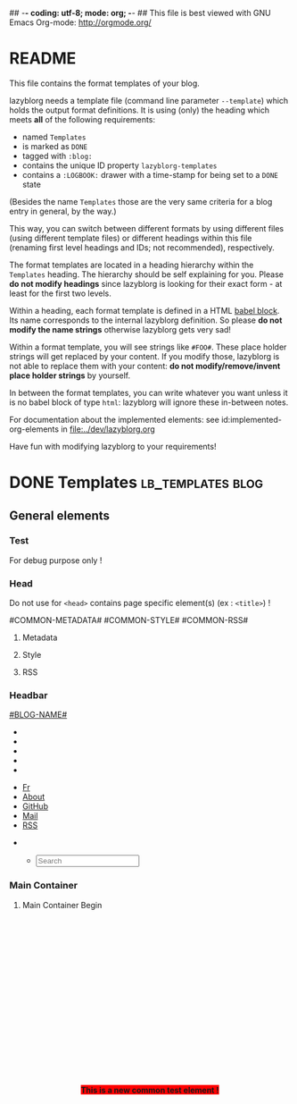 ## -*- coding: utf-8; mode: org; -*-
## This file is best viewed with GNU Emacs Org-mode: http://orgmode.org/


* README

This file contains the format templates of your blog.

lazyblorg needs a template file (command line parameter ~--template~)
which holds the output format definitions. It is using (only) the
heading which meets *all* of the following requirements:

- named ~Templates~
- is marked as ~DONE~
- tagged with ~:blog:~
- contains the unique ID property ~lazyblorg-templates~
- contains a ~:LOGBOOK:~ drawer with a time-stamp for being set to a
  ~DONE~ state

(Besides the name ~Templates~ those are the very same criteria for a
blog entry in general, by the way.)

This way, you can switch between different formats by using different
files (using different template files) or different headings within
this file (renaming first level headings and IDs; not recommended),
respectively.

The format templates are located in a heading hierarchy within the
~Templates~ heading. The hierarchy should be self explaining for
you. Please *do not modify headings* since lazyblorg is looking for
their exact form - at least for the first two levels.

Within a heading, each format template is defined in a HTML [[http://orgmode.org/manual/Working-With-Source-Code.html#Working-With-Source-Code][babel
block]].  Its name corresponds to the internal lazyblorg definition. So
please *do not modify the name strings* otherwise lazyblorg gets very
sad!

Within a format template, you will see strings like ~#FOO#~. These
place holder strings will get replaced by your content. If you modify
those, lazyblorg is not able to replace them with your content: *do
not modify/remove/invent place holder strings* by yourself.

In between the format templates, you can write whatever you want
unless it is no babel block of type ~html~: lazyblorg will ignore
these in-between notes.

For documentation about the implemented elements: see
id:implemented-org-elements in [[file:../dev/lazyblorg.org]]

Have fun with modifying lazyblorg to your requirements!

* DONE Templates                                                                  :lb_templates:blog:
:PROPERTIES:
:CREATED:  [2014-12-26 Fri 16:09]
:END:
:LOGBOOK:
- State "DONE"       from "DONE"       [2013-08-21 Wed 17:50]
:END:
:PROPERTIES:
:ID: lazyblorg-templates
:CREATED:  [2013-08-21 Wed 17:50]
:END:

** General elements

*** Test

For debug purpose only !

#+NAME: common-test
#+BEGIN_EXPORT HTML
<div style="position: fixed; z-index: 999; top: 50%; left: 50%; transform: translate(-50%, -50%); background-color: red;">
  <b>This is a new common test element !</b>
</div>
#+END_EXPORT

*** Head

Do not use for =<head>= contains page specific element(s) (ex : =<title>=) !

#+NAME: common-head
#+BEGIN_EXPORT HTML
<head>
  #COMMON-METADATA#

  #COMMON-STYLE#

  #COMMON-RSS#

  <link rel="shortcut icon" type="image/x-icon" href="#BASE-URL#/favicon.ico">

  <!-- WARNING: This page is written in HTML5 and might not be displayed correctly in old browsers. -->

  <title>#BLOG-NAME#</title>
</head>
#+END_EXPORT

**** Metadata

#+NAME: common-metadata
#+BEGIN_EXPORT HTML
<meta charset="UTF-8">
<meta name="author" content="#AUTHOR-NAME#" />
<meta name="generator" content="lazyblorg" />
#+END_EXPORT

**** Style

#+NAME: common-style
#+BEGIN_EXPORT HTML
<link rel="stylesheet" href="#BASE-URL#/css/normalize.css" type="text/css"/>
<link rel="stylesheet" href="#BASE-URL#/css/bootstrap.min.css" type="text/css"/>
<link rel="stylesheet" href="#BASE-URL#/css/font-awesome/css/font-awesome.min.css">
<link rel="stylesheet" title="#BLOG-NAME# Standard CSS Style" href="#CSS-URL#" type="text/css" media="screen"/>
#+END_EXPORT

**** RSS

#+NAME: common-rss
#+BEGIN_EXPORT HTML
<link rel="alternate" type="application/atom+xml"
      title="#BLOG-NAME# (links only)" href="#FEEDURL_LINKS#" />
<link rel="alternate" type="application/atom+xml"
      title="#BLOG-NAME# (article teasers)" href="#FEEDURL_TEASER#" />
<link rel="alternate" type="application/atom+xml"
      title="#BLOG-NAME# (full content)" href="#FEEDURL_CONTENT#" />
#+END_EXPORT

*** Headbar

#+NAME: common-header
#+BEGIN_EXPORT HTML
<!-- COMMON HEADER BEGIN -->
<div class="navbar navbar-default navbar-fixed-top" role="navigation">
  <div class="container">
    <div class="navbar-header">
      <a href="." class="navbar-brand"> #BLOG-NAME# </a>
    </div>
    <div class="collapse navbar-collapse navbar-ex1-collapse">

      <!-- LEFT x SMALL SIZE BEGIN -->
      <ul class="nav navbar-nav hidden-md hidden-lg hidden-xl">
        <li>
          <a href="./fr">
            <i class="fa fa-language"></i>
          </a>
        </li>
        <li>
          <a href="./about-this-blorg">
            <i class="fa fa-user"></i>
          </a>
        </li>
        <li>
          <a href="https://github.com/midorino" target="_blank">
            <i class="fab fa-github" style="text-align:center"></i>
          </a>
        </li>
        <li>
          <a href="mailto:midorino+blorg@pm.me" target="_blank">
            <i class="fa fa-envelope" style="text-align:center"></i>
          </a>
        </li>
        <li>
          <a href="#BASE-URL#/feeds/lazyblorg-all.atom_1.0.links-and-teaser.xml" title="Feeds with teasers">
            <i class="fa fa-rss"></i>
          </a>
        </li>
      </ul>
      <!-- LEFT x SMALL SIZE END -->

      <!-- LEFT x BIG SIZE BEGIN -->
      <ul class="nav navbar-nav hidden-xs hidden-sm">
        <li>
          <a href="./fr">
            <i class="fa fa-language"></i> Fr
          </a>
        </li>
        <li>
          <a href="./about-this-blorg">
            <i class="fa fa-user"></i> About
          </a>
        </li>
        <li>
          <a href="https://github.com/midorino" target="_blank">
            <i class="fab fa-github"></i> GitHub
          </a>
        </li>
        <li>
          <a href="mailto:midorino+blorg@pm.me" target="_blank">
            <i class="fa fa-envelope"></i> Mail
          </a>
        </li>
        <li>
          <a href="#BASE-URL#/feeds/lazyblorg-all.atom_1.0.links-and-teaser.xml" title="Feeds with teasers">
            <i class="fa fa-rss"></i> RSS
          </a>
        </li>
      </ul>
      <!-- LEFT x BIG SIZE END -->

      <!-- RIGHT x SMALL SIZE BEGIN -->
      <ul class="nav navbar-nav navbar-right hidden-md hidden-lg hidden-xl">
        <li>
          <a href="#BASE-URL#/search" title="Search">
            <i class="fas fa-search"></i>
          </a>
        </li>
      </ul>
      <!-- RIGHT x SMALL SIZE END -->

      <!-- RIGHT x BIG SIZE BEGIN -->
      <ul class="nav navbar-nav navbar-right hidden-xs hidden-sm">
        <ul class="nav navbar-right navbar-form hidden-xs">
          <li>
            <span>
              <form class="navbar-search" action="/search.html">
                <div class="form-control-wrapper"><input type="text" class="search-query form-control col-lg-16 empty" placeholder="Search" name="q" id="tipue_search_input" required=""></div>
              </form>
            </span>
          </li>
        </ul>
      </ul>
      <!-- RIGHT x BIG SIZE END -->
    </div>
  </div>
</div>
<!-- COMMON HEADER END -->
#+END_EXPORT

*** Main Container

**** Main Container Begin

#+NAME: common-main-container-begin
#+BEGIN_EXPORT HTML
<!-- COMMON MAIN CONTAINER BEGIN -->
<div class="container" style="min-height: 100%;height: auto !important;height: 100%;">
  <div class="row" style="padding-bottom:80px;padding-top:80px;">
    <div class="col-xl-21 col-lg-20 col-md-18">
      <div>
#+END_EXPORT

**** Main Container End

#+NAME: common-main-container-end
#+BEGIN_EXPORT HTML
</div>
</div>

#COMMON-SIDEBAR#

</div>
</div>
<!-- COMMON MAIN CONTAINER END -->
#+END_EXPORT

*** Sidebar

#+NAME: common-sidebar
#+BEGIN_EXPORT HTML
<!-- COMMON SIDEBAR BEGIN -->
<div class="col-xl-3 col-lg-4 col-md-6" id="sidebar">
  <aside>
    <section>
      <div class="sidebar-container">
        <!--
        <div class="sidebar-item hidden-xs">
          <div class="panel panel-default">
            <div class="panel-heading">
              <h4>
                <a href="./tags">
                  <i class="fa fa-tags fa-lg"></i>
                  <span class="icon-label">Tags</span>
                </a>
              </h4>
            </div>
            <div class="panel-body">
              <ul class="list-group list-inline tagcloud" id="tags">
                <li class="list-group-item tag-4">
                  <a href="//farseerfc.me/tag/japan.html"> japan <sup> 1</sup>
                  </a>
                </li>
                <li class="list-group-item tag-4">
                  <a href="//farseerfc.me/tag/academic.html"> academic <sup> 1</sup>
                  </a>
                </li>
              </ul>
            </div>
          </div>
        </div>
        -->
        <div class="sidebar-item hidden-xs">
          <div class="panel panel-default">
            <div class="panel-heading">
              <h4>
                <i class="fa fa-rss"></i>
                <span class="icon-label">RSS</span>
              </h4>
            </div>
            <div class="panel-body">
              <a class="list-group-item" href="#BASE-URL#/feeds/lazyblorg-all.atom_1.0.links-only.xml" title="Feeds with links only (most reliable)">Feeds with links only</a>
              <br/>
              <a class="list-group-item" href="#BASE-URL#/feeds/lazyblorg-all.atom_1.0.links-and-teaser.xml" title="Feeds with teasers">Feeds with teasers</a>
              <br/>
              <a class="list-group-item" href="#BASE-URL#/feeds/lazyblorg-all.atom_1.0.links-and-content.xml" title="Feeds with full contents">Feeds with full contents</a>
            </div>
          </div>
        </div>
        <div class="sidebar-item hidden-xs">
          <div class="panel panel-default">
            <div class="panel-heading">
              <h4>
                <a href="https://github.com/midorino" title="@midorino">
                  <i class="fab fa-github fa-lg"></i>
                  <span class="icon-label">GitHub</span>
                </a>
              </h4>
            </div>
            <div class="panel-body">
              <div class="list-group">
                <a href="https://github.com/midorino/graw" target="_blank" class="list-group-item list-group-item-action">
                  <h3><i class="fa fa-code"></i> GRAW</h3>
                  <p>
                    Simple (static) virtual race around the world.
                  </p>
                  <p style="text-align:right">
                    <i class="fab fa-html5"></i>
                    &bull;
                    <i class="fab fa-python"></i>
                  </p>
                </a>
                <hr/>
                <a href="https://github.com/midorino/midorino.github.io" target="_blank" class="list-group-item list-group-item-action">
                  <h3><i class="fa fa-code"></i> GitHub Pages</h3>
                  <p>
                    Blog static ouput from Org files.
                  </p>
                  <p style="text-align:right">
                    <i class="fab fa-html5"></i>
                    &bull;
                    <i class="fab fa-python"></i>
                  </p>
                </a>
              </div>
            </div>
          </div>
        <div class="sidebar-item hidden-xs">
          <div class="panel panel-default">
            <div class="panel-heading">
              <h4>
                <a href="https://root-me.org/midorino" title="Midorino profile on Root Me">
                  <i class="fas fa-skull"></i>
                  <span class="icon-label">Root Me</span>
                </a>
              </h4>
            </div>
            <div class="panel-body">
              <div id="rootme_badge">
                <div class="list-group-item">
                  <!--
                  <img src="https://root-me-badge.cloud.duboc.xyz/storage_clients/26d43555fef9f96f2f4b01935d87565f/static_badge_dark.png" />
                  -->
                  Coming soon...
                </div>
              </div>
            </div>
          </div>
        </div>
      </div>
      </div>
    </section>
  </aside>
</div>
<!-- COMMON SIDEBAR END -->
#+END_EXPORT

*** Footer

#+NAME: common-footer
#+BEGIN_EXPORT HTML
<!-- COMMON FOOTER BEGIN -->
<footer id="fcfooter" style="background-color: #00786c; border: 0; border-radius: 0; color: rgba(255,255,255,0.84); height: 60px; margin-top: -80px; clear:both; position: relative;">
  <hr />
  <div class="container">
    <div class="row">
      <div class="col-md-24">
        <p>
          Authored in
          <a style="color:white;" href="//orgmode.org">
            Org mode
          </a>
          &nbsp;&bull;&nbsp;
          Generated by
          <a style="color:white;" href="https://github.com/novoid/lazyblorg">
            lazyblorg
          </a>
          &nbsp;&bull;&nbsp;
          Designed from
          <a style="color:white;" href="http://farseerfc.me/">
            farseerfc
          </a>
          &nbsp;&bull;&nbsp;
          <a style="color:white;" rel="license" title="Creative Commons License" href="https://creativecommons.org/licenses/by-nc-sa/4.0/">
            <i class="fab fa-creative-commons"></i>
            <i class="fab fa-creative-commons-by"></i>
            <i class="fab fa-creative-commons-nc"></i>
            <i class="fab fa-creative-commons-sa"></i>
          </a>
          &nbsp;&bull;&nbsp;
          <a style="color:white;" href="//validator.w3.org/check/referer">
            HTML5
          </a>
          &nbsp;&bull;&nbsp;
          <a style="color:white;" href="//jigsaw.w3.org/css-validator/">
            CSS3
          </a>
          &nbsp;&bull;&nbsp;
          <a style="color:white;" href="https://web.archive.org/web/*/#DOMAIN#/">
            Archive
          </a>
          &nbsp;&bull;&nbsp;
          <a style="color:white;" href="https://jeffhuang.com/designed_to_last/">
            Designed to Last
          </a>
        </p>
      </div>
    </div>
  </div>
</footer>
<!-- COMMON FOOTER END -->
#+END_EXPORT

*** Sections

- #SECTION-TITLE#: title of the next heading/section
- #SECTION-LEVEL#: relative level of the next heading/section

#+NAME: section-begin
#+BEGIN_EXPORT HTML
<header>
  <h#SECTION-LEVEL# class="section-title">#SECTION-TITLE#</h#SECTION-LEVEL#>
</header>
#+END_EXPORT

*** Paragraph

- #PAR-CONTENT#

#+NAME: paragraph
#+BEGIN_EXPORT HTML
<p>
  #PAR-CONTENT#
</p>
#+END_EXPORT

*** Lists

#+NAME: ul-begin
#+BEGIN_EXPORT HTML
<ul>
#+END_EXPORT

- #CONTENT#: text of the list item

#+NAME: ul-item
#+BEGIN_EXPORT HTML
<li>
  #CONTENT#
</li>
#+END_EXPORT

#+NAME: ul-end
#+BEGIN_EXPORT HTML
</ul>
#+END_EXPORT

*** Pre-formatted text

Without name/label:

#+NAME: pre-begin
#+BEGIN_EXPORT HTML
<div class="example_code">
  <pre>
#+END_EXPORT

#+NAME: pre-end
#+BEGIN_EXPORT HTML
  </pre>
</div>
#+END_EXPORT

With name/label:

#+NAME: named-pre-begin
#+BEGIN_EXPORT HTML
<p>
  #NAME#
	 <div class="example_code">
	  <pre>
#+END_EXPORT

#+NAME: named-pre-end
#+BEGIN_EXPORT HTML
	  </pre>
  </div>
</p>
#+END_EXPORT

*** SRC blocks (not HTML)

Without name/label:

#+NAME: src-begin
#+BEGIN_EXPORT HTML
<div class="example_code">
	<pre>
#+END_EXPORT

#+NAME: src-end
#+BEGIN_EXPORT HTML
	</pre>
</div>
#+END_EXPORT

With name/label:

#+NAME: named-src-begin
#+BEGIN_EXPORT HTML
<p>
  #NAME#
	<div class="example_code">
	  <pre>
#+END_EXPORT

#+NAME: named-src-end
#+BEGIN_EXPORT HTML
	  </pre>
  </div>
</p>
#+END_EXPORT

*** HTML blocks

- #NAME#: Org-mode name of the block

#+NAME: html-begin
#+BEGIN_EXPORT HTML
<p>
  #NAME#
	<div class="example_code">
#+END_EXPORT

#+NAME: html-end
#+BEGIN_EXPORT HTML
	</div>
</p>
#+END_EXPORT

*** QUOTE blocks

#+NAME: blockquote-begin
#+BEGIN_EXPORT HTML
<blockquote>
#+END_EXPORT

#+NAME: blockquote-end
#+BEGIN_EXPORT HTML
</blockquote>
#+END_EXPORT

*** Back-references

#+NAME: backreference-header-en
#+BEGIN_EXPORT HTML
<div class="back-references">
  <hr/>
  <p>Related articles that link to this one:</p>
  <ul>
#+END_EXPORT

#+NAME: backreference-header-de
#+BEGIN_EXPORT HTML
<div class="back-references">
  <hr />
  <p>Ähnliche Beiträge, die hierher zeigen:</p>
  <ul>
#+END_EXPORT

#+NAME: backreference-item
#+BEGIN_EXPORT HTML
<li>
  #REFERENCE#
</li>
#+END_EXPORT

#+NAME: backreference-footer
#+BEGIN_EXPORT HTML
  </ul>
</div>
#+END_EXPORT

*** Reading time indicators

#+NAME: reading-time-one-minute-en
#+BEGIN_HTML
<aside><i class="fas fa-stopwatch"></i><b> #READINGMINUTES#MIN </b>READ</aside>
#+END_HTML

#+NAME: reading-time-one-minute-de
#+BEGIN_HTML
<aside><i class="fas fa-stopwatch"></i><b> #READINGMINUTES#MIN </b>READ</aside>
#+END_HTML

#+NAME: reading-time-multiple-minutes-en
#+BEGIN_HTML
<aside><i class="fas fa-stopwatch"></i><b> #READINGMINUTES#MIN </b>READ</aside>
#+END_HTML

#+NAME: reading-time-multiple-minutes-de
#+BEGIN_HTML
<aside><i class="fas fa-stopwatch"></i><b> #READINGMINUTES#MIN </b>READ</aside>
#+END_HTML

*** ignore me

#+NAME:
#+BEGIN_EXPORT HTML
#+END_EXPORT

#+NAME:
#+BEGIN_EXPORT HTML
#+END_EXPORT

** Persistent

*** Entry Page

**** Header

- #BLOGNAME#: short name of the blog
- #COMMON-HEADER# : the header content which is shared on all pages
- #ARTICLE-ID#: Org-mode ID property of the blog entry

#+NAME: entrypage-header
#+BEGIN_EXPORT HTML
<!DOCTYPE html>
<html xmlns="http://www.w3.org/1999/xhtml">

<head>
  #COMMON-METADATA#

  #COMMON-STYLE#

  #COMMON-RSS#

  <link rel="shortcut icon" type="image/x-icon" href="#BASE-URL#/favicon.ico">

  <!-- WARNING: This page is written in HTML5 and might not be displayed correctly in old browsers. -->

  <title>#BLOG-NAME#</title>
</head>

<body>
  #COMMON-HEADER#

  #COMMON-MAIN-CONTAINER-BEGIN#

    <!-- SPECIFIC CONTAINER BEGIN -->
    <div>
#+END_EXPORT

**** Article-Preview

- #ARTICLE-TITLE#: heading/title of the blog article
- #ARTICLE-URL#: URL of the blog article
- #ARTICLE-YEAR#: four digit year of the article (folder path)
- #ARTICLE-MONTH#: two digit month of the article (folder path)
- #ARTICLE-DAY#: two digit day of the article (folder path)
- #ARTICLE-PUBLISHED-HTML-DATETIME#: time-stamp of publishing in HTML
  date-time format (e.g., ~2011-10-30T15:00+02:00~)
- #ARTICLE-PUBLISHED-HUMAN-READABLE#: time-stamp of publishing in
  human readable format (e.g., ~2011-10-30T15:00~)
- #ARTICLE-TEASER#: First lines up to the first heading or <hr>-element

#+NAME: article-preview-header
#+BEGIN_EXPORT HTML

          <div class="article-item">
            <article class="panel panel-primary">
              <div class="panel-heading">
                <div class="row">
                  <div class="col-xl-20 col-lg-20 col-md-19 col-sm-19 col-xs-19">
                    <a href="#ARTICLE-URL#" class="btn-primary">
                      <h2>#ARTICLE-TITLE#</h2></a>
                  </div>
                  <div class="col-xl-4 col-lg-4 col-md-5 col-sm-5 col-xs-5" style="margin-top: 10px;margin-bottom: 10px;">
                      <time datetime="#ARTICLE-PUBLISHED-HTML-DATETIME#">
                        <i class="fas fa-calendar-alt"></i> #ARTICLE-PUBLISHED-HUMAN-READABLE#
                      </time>
                  </div>
                </div>
              </div>
#+END_EXPORT

#+NAME: article-preview-tags-begin
#+BEGIN_EXPORT HTML

              <!-- article-preview-tags-begin -->
#+END_EXPORT

- #TAGNAME#: string of a tag

#+NAME: article-preview-usertag
#+BEGIN_EXPORT HTML

              <!-- article-preview-usertag -->
#+END_EXPORT

#+NAME: article-preview-tags-end
#+BEGIN_EXPORT HTML

              <!-- article-preview-tags-end -->
#+END_EXPORT

#+NAME: article-preview-begin
#+BEGIN_EXPORT HTML

              <div class="panel-body">
                <div class="summary">
                  #ARTICLE-TEASER#
#+END_EXPORT

#+NAME: article-preview-more
#+BEGIN_EXPORT HTML

                  <p>
                    <a href="#ARTICLE-URL#" class="article-preview-more">Read more...</a>
                  </p>
#+END_EXPORT

#+NAME: article-preview-end
#+BEGIN_EXPORT HTML

                </div>
              </div>
            </article>
          </div>
#+END_EXPORT

**** Footer

- #BLOGNAME#: short name of the blog

#+NAME: entrypage-footer
#+BEGIN_EXPORT HTML

</div>
<!-- SPECIFIC CONTAINER END -->

#COMMON-MAIN-CONTAINER-END#

#COMMON-FOOTER#

</body>
</html>
#+END_EXPORT

*** Other Persistent Pages

**** Header

- #ARTICLE-TITLE#: heading/title of the blog article
- #ARTICLE-ID#: Org-mode ID property of the blog entry

#+NAME: persistent-header
#+BEGIN_EXPORT HTML
<!DOCTYPE html>
<html xmlns="http://www.w3.org/1999/xhtml">

<head>
  #COMMON-METADATA#

  #COMMON-STYLE#

  #COMMON-RSS#

  <link rel="shortcut icon" type="image/x-icon" href="#BASE-URL#/favicon.ico">

  <!-- WARNING: This page is written in HTML5 and might not be displayed correctly in old browsers. -->

  <title>#BLOG-NAME# | #ARTICLE-TITLE#</title>
</head>

<body>
  #COMMON-HEADER#

  #COMMON-MAIN-CONTAINER-BEGIN#

    <!-- SPECIFIC CONTAINER BEGIN -->
    <div>
#+END_EXPORT

**** Top of Article

- #BLOGNAME#: short name of the blog
- #ARTICLE-YEAR#: four digit year of the article (folder path)
- #ARTICLE-MONTH#: two digit month of the article (folder path)
- #ARTICLE-DAY#: two digit day of the article (folder path)
- #ARTICLE-PUBLISHED-HTML-DATETIME#: time-stamp of publishing in HTML
  date-time format (e.g., 2011-10-30T15:00+02:00)
- #ARTICLE-PUBLISHED-HUMAN-READABLE#: time-stamp of publishing in
  human readable format (e.g., 2011-10-30T15:00)
- #COMMON-HEADER# : the header content which is shared on all pages

#+NAME: persistent-header-begin
#+BEGIN_EXPORT HTML

          <div class="article-item">
            <article class="panel panel-primary">
              <div class="panel-heading">
                <div class="row">
                  <div class="col-xl-20 col-lg-20 col-md-19 col-sm-19 col-xs-19">
                    <a href="#ARTICLE-URL#" class="btn-primary">
                      <h2>#ARTICLE-TITLE#</h2></a>
                  </div>
                  <div class="col-xl-4 col-lg-4 col-md-5 col-sm-5 col-xs-5" style="margin-top: 10px;margin-bottom: 10px;">
                      <time datetime="#ARTICLE-PUBLISHED-HTML-DATETIME#">
                        <i class="fas fa-calendar-alt"></i> #ARTICLE-PUBLISHED-HUMAN-READABLE#
                      </time>
                  </div>
                </div>
              </div>
#+END_EXPORT

#+NAME: persistent-header-end
#+BEGIN_EXPORT HTML

              <div class="panel-body">
                #READING-MINUTES-SECTION#
              </div>
              <div class="panel-body">
                <div class="summary">

#+END_EXPORT

#+NAME: persistent-end
#+BEGIN_EXPORT HTML

                </div>
              </div>
            </article>
          </div>
#+END_EXPORT

**** Footer

#+NAME: persistent-footer
#+BEGIN_EXPORT HTML

</div>
<!-- SPECIFIC CONTAINER END -->

#COMMON-MAIN-CONTAINER-END#

#COMMON-FOOTER#

</body>
</html>
#+END_EXPORT

** Article

*** Header

- #ARTICLE-TITLE#: heading/title of the blog article
- #ARTICLE-ID#: Org-mode ID property of the blog entry

#+NAME: article-header
#+BEGIN_EXPORT HTML
<!DOCTYPE html>
<html xmlns="http://www.w3.org/1999/xhtml">

<head>
  #COMMON-METADATA#

  #COMMON-STYLE#

  #COMMON-RSS#

  <link rel="shortcut icon" type="image/x-icon" href="#BASE-URL#/favicon.ico">

  <!-- WARNING: This page is written in HTML5 and might not be displayed correctly in old browsers. -->

  <title>#BLOG-NAME# | #ARTICLE-TITLE#</title>
</head>

<body>
  #COMMON-HEADER#

  #COMMON-MAIN-CONTAINER-BEGIN#

    <!-- SPECIFIC CONTAINER BEGIN -->
    <div>
#+END_EXPORT

*** Top of Article

- #BLOGNAME#: short name of the blog
- #ARTICLE-YEAR#: four digit year of the article (folder path)
- #ARTICLE-MONTH#: two digit month of the article (folder path)
- #ARTICLE-DAY#: two digit day of the article (folder path)
- #ARTICLE-PUBLISHED-HTML-DATETIME#: time-stamp of publishing in HTML
  date-time format (e.g., 2011-10-30T15:00+02:00)
- #ARTICLE-PUBLISHED-HUMAN-READABLE#: time-stamp of publishing in
  human readable format (e.g., 2011-10-30T15:00)
- #COMMON-HEADER# : the header content which is shared on all pages

#+NAME: article-header-begin
#+BEGIN_EXPORT HTML

          <div class="article-item">
            <article class="panel panel-primary">
              <div class="panel-heading">
                <div class="row">
                  <div class="col-xl-20 col-lg-20 col-md-19 col-sm-19 col-xs-19">
                    <a href="#ARTICLE-URL#" class="btn-primary">
                      <h2>#ARTICLE-TITLE#</h2></a>
                  </div>
                  <div class="col-xl-4 col-lg-4 col-md-5 col-sm-5 col-xs-5" style="margin-top: 10px;margin-bottom: 10px;">
                      <time datetime="#ARTICLE-PUBLISHED-HTML-DATETIME#">
                        <i class="fas fa-calendar-alt"></i> #ARTICLE-PUBLISHED-HUMAN-READABLE#
                      </time>
                  </div>
                </div>
              </div>
#+END_EXPORT


#+NAME: article-tags-begin
#+BEGIN_EXPORT HTML
<!-- article-tags-begin -->
#+END_EXPORT

- #TAGNAME#: string of a tag

#+NAME: article-usertag
#+BEGIN_EXPORT HTML
<!-- article-usertag -->
#+END_EXPORT

#+NAME: article-autotag-generic
#+BEGIN_EXPORT HTML
<!-- article-autotag-generic -->
#+END_EXPORT

#+NAME: article-autotag-language
#+BEGIN_EXPORT HTML
<!-- article-autotag-language -->
#+END_EXPORT

#+NAME: article-tags-end
#+BEGIN_EXPORT HTML
<!-- article-tags-end -->
#+END_EXPORT

#+NAME: article-header-end
#+BEGIN_EXPORT HTML

              <div class="panel-body">
                #READING-MINUTES-SECTION#
              </div>
              <div class="panel-body">
                <div class="summary">

#+END_EXPORT

#+NAME: article-end
#+BEGIN_EXPORT HTML

                </div>
              </div>
            </article>
          </div>
#+END_EXPORT

*** Footer

#+NAME: article-footer
#+BEGIN_EXPORT HTML

</div>
<!-- SPECIFIC CONTAINER END -->

#COMMON-MAIN-CONTAINER-END#

#COMMON-FOOTER#

</body>
</html>
#+END_EXPORT

** Tag Overview Page

A single page which is used as template for =example.com/tags/index.html=.

*** Header

- #ARTICLE-TITLE#: heading/title of the blog article
- #ARTICLE-ID#: Org-mode ID property of the blog entry

#+NAME: tagoverviewpage-header
#+BEGIN_EXPORT HTML
  <!DOCTYPE html>
  <html xmlns="http://www.w3.org/1999/xhtml">
  <head>
  <meta charset="UTF-8">

  <meta name="author" content="#AUTHOR-NAME#" />
  <meta name="generator" content="lazyblorg" />
  <meta name="description" content="Tag overview page" />

  <link rel="shortcut icon" type="image/x-icon" href="#BASE-URL#/favicon.ico">

  <meta name="twitter:card" content="summary" />
  <meta name="twitter:site" content="@#TWITTER-HANDLE#" />
  <meta name="twitter:creator" content="@#TWITTER-HANDLE#" />
  <meta name="twitter:title" content="#BLOG-NAME# - tag overview page" />
  <meta name="twitter:description" content="Tag overview page" />
  <meta name="twitter:image" content="#TWITTER-IMAGE#" />

  <meta property="og:type" content="article" />
  <meta property="og:title" content="#BLOG-NAME# - tag overview page" />
  <meta property="og:description" content="Tag overview page" />
  <meta property="og:image" content="#TWITTER-IMAGE#" />
  <meta property="og:site_name" content="#BLOG-NAME# - Web-page of #AUTHOR-NAME#">
  <meta property="article:published_time" content="#ARTICLE-PUBLISHED-HTML-DATETIME#" />
  <meta property="article:author" content="#AUTHOR-NAME#" />

  <link rel="stylesheet" href="../../../../css/normalize.css" type="text/css"/>
  <!-- <link rel="stylesheet" href="../../../../css/sakura-earthly.css" type="text/css" media="screen" /> -->
  <link rel="stylesheet" href="../../../../css/bootstrap.min.css" type="text/css"/>
  <link rel="stylesheet" href="../../../../css/font-awesome/css/font-awesome.min.css">
  <link rel="stylesheet" title="#BLOG-NAME# Standard CSS Style"
        href="#CSS-URL#" type="text/css" media="screen"  />

  <link rel="alternate" type="application/atom+xml"
        title="#BLOG-NAME# (links only)" href="#FEEDURL_LINKS#" />
  <link rel="alternate" type="application/atom+xml"
        title="#BLOG-NAME# (article teasers)" href="#FEEDURL_TEASER#" />
  <link rel="alternate" type="application/atom+xml"
        title="#BLOG-NAME# (full content)" href="#FEEDURL_CONTENT#" />

  <!-- WARNING: This page is written in HTML5 and might not be displayed correctly in old browsers. -->

      <title>Tags of #BLOG-NAME#</title>

  </head>
#+END_EXPORT

*** Article Body

#+NAME: tagoverviewpage-body
#+BEGIN_EXPORT HTML
  <body>

	<header>

	  <nav class="temporal-article-header-nav">
	    <span class="breadcrumbs">
	      <a href="../"><img src="#BLOG-LOGO#" alt="#BLOG-NAME# logo" width="350" style="vertical-align:middle;"></a><span style="padding-top:1em;">&nbsp;&nbsp;&nbsp;&nbsp;&raquo;Tags</span>
	    </span>
	  </nav>

	</header>

  #COMMON-HEADER#

  <article class="common-article">

    <p>

    Tag cloud of all tags except «<a href="hardware">hardware</a>» and «<a href="software">software</a>» which are my most general tags.
    The bigger the tag, the more articles are tagged with it.
    <!-- Tag Cloud: FIXXME: legend explaining size and colour -->

    </p>

	  <aside class="tag-cloud">
	    <ul>

#TAGOVERVIEW-CLOUD#

            </ul>
          </aside>

  </article>

#+END_EXPORT

*** Footer

#+NAME: tagoverviewpage-footer
#+BEGIN_EXPORT HTML
  <footer id="fcfooter">
    <hr />
    <div class="container">
      <div class="row">
        <div class="col-md-24">
          <p>
            <i>[[id:#ABOUT-PAGE-ID#][#BLOG-NAME#]]</i> is authored in <a href="//orgmode.org">Org mode</a> and generated by <a href="https://github.com/novoid/lazyblorg">lazyblorg</a>

          &nbsp;&bull;&nbsp; <a href="//validator.w3.org/check/referer">HTML5</a>

          &nbsp;&bull;&nbsp; <a href="//jigsaw.w3.org/css-validator/">CSS3</a>

          &nbsp;&bull;&nbsp; <a href="https://web.archive.org/web/*/#DOMAIN#/">Archive</a>

          &nbsp;&bull;&nbsp; <a href="https://jeffhuang.com/designed_to_last/">Designed to Last</a>
          </p>
        </div>
      </div>
    </div>
  </footer>
  </body>
</html>
#+END_EXPORT

** Tag Pages

Pages that describe a tag. Corresponding Org-mode entries must have:
- heading is a single word: the tag itself
- tags =blog= and =lb_tag= set
- =ID= set in properties
- marked as =DONE=

*** Header

- #ARTICLE-TITLE#: heading/title of the blog article
- #ARTICLE-ID#: Org-mode ID property of the blog entry

#+NAME: tagpage-header
#+BEGIN_EXPORT HTML
  <!DOCTYPE html>
  <html xmlns="http://www.w3.org/1999/xhtml">
  <head>
  <meta charset="UTF-8">

  <meta name="author" content="#AUTHOR-NAME#" />
  <meta name="generator" content="lazyblorg" />
  <meta name="description" content="Tag page for tag #ARTICLE-TITLE#" />
  <meta name="orgmode-id" content="#ARTICLE-ID#" />

  <link rel="shortcut icon" type="image/x-icon" href="#BASE-URL#/favicon.ico">

  <meta name="twitter:card" content="summary" />
  <meta name="twitter:site" content="@#TWITTER-HANDLE#" />
  <meta name="twitter:creator" content="@#TWITTER-HANDLE#" />
  <meta name="twitter:title" content="#ARTICLE-TITLE#" />
  <meta name="twitter:description" content="Tag page for tag #ARTICLE-TITLE#" />
  <meta name="twitter:image" content="#TWITTER-IMAGE#" />

  <meta property="og:type" content="article" />
  <meta property="og:title" content="#ARTICLE-TITLE#" />
  <meta property="og:description" content="Tag page for tag #ARTICLE-TITLE#" />
  <meta property="og:image" content="#TWITTER-IMAGE#" />
  <meta property="og:site_name" content="#BLOG-NAME# - Web-page of #AUTHOR-NAME#">
  <meta property="article:published_time" content="#ARTICLE-PUBLISHED-HTML-DATETIME#" />
  <meta property="article:author" content="#AUTHOR-NAME#" />

  <link rel="stylesheet" href="../../../../css/normalize.css" type="text/css"/>
  <!-- <link rel="stylesheet" href="../../../../css/sakura-earthly.css" type="text/css" media="screen" /> -->
  <link rel="stylesheet" href="../../../../css/bootstrap.min.css" type="text/css"/>
  <link rel="stylesheet" href="../../../../css/font-awesome/css/font-awesome.min.css">
  <link rel="stylesheet" title="#BLOG-NAME# Standard CSS Style"
        href="#CSS-URL#" type="text/css" media="screen"  />

  <link rel="alternate" type="application/atom+xml"
        title="#BLOG-NAME# (links only)" href="#FEEDURL_LINKS#" />
  <link rel="alternate" type="application/atom+xml"
        title="#BLOG-NAME# (article teasers)" href="#FEEDURL_TEASER#" />
  <link rel="alternate" type="application/atom+xml"
        title="#BLOG-NAME# (full content)" href="#FEEDURL_CONTENT#" />

  <!-- WARNING: This page is written in HTML5 and might not be displayed correctly in old browsers. -->

      <title>The Tag &laquo;#ARTICLE-TITLE#&raquo;</title>

  </head>
#+END_EXPORT

*** Top of Article

- #BLOGNAME#: short name of the blog
- #ARTICLE-YEAR#: four digit year of the article (folder path)
- #ARTICLE-MONTH#: two digit month of the article (folder path)
- #ARTICLE-DAY#: two digit day of the article (folder path)
- #ARTICLE-PUBLISHED-HTML-DATETIME#: time-stamp of publishing in HTML
  date-time format (e.g., 2011-10-30T15:00+02:00)
- #ARTICLE-PUBLISHED-HUMAN-READABLE#: time-stamp of publishing in
  human readable format (e.g., 2011-10-30T15:00)
- #COMMON-HEADER# : the header content which is shared on all pages

#+NAME: tagpage-header-begin
#+BEGIN_EXPORT HTML
  <body>
	<header>
    <div style="float: right;" class="common-orgsource"><a href="source.org.txt">&#960;</a></div>
	  <nav class="temporal-article-header-nav">
	    <span class="breadcrumbs">
        <a href="../">#BLOG-NAME#</a>
        <span style="padding-top:1em;"><a href="../">Tags</a>#ARTICLE-TITLE#</span>
	    </span>
	  </nav>

#+END_EXPORT


#+NAME: tagpage-tags-begin
#+BEGIN_EXPORT HTML
<span>
<aside class="common-tags">
<i class="fa fa-tags" aria-hidden="true"></i>
#+END_EXPORT

- #TAGNAME#: string of a tag

#+NAME: tagpage-usertag
#+BEGIN_EXPORT HTML
<span><a class="usertag" href="#BASE-URL#/tags/#TAGNAME#/"><button style="vertical-align: middle;color: white">#TAGNAME#</button></a></span>

#+END_EXPORT

#+NAME: tagpage-autotag
#+BEGIN_EXPORT HTML
<span><a class="autotag" href="#BASE-URL#/tags/#TAGNAME#/"><button style="vertical-align: middle;color: white">#TAGNAME#</button></a></span>
#+END_EXPORT

#+NAME: tagpage-tags-end
#+BEGIN_EXPORT HTML
</aside>
</span>
#+END_EXPORT

#+NAME: tagpage-header-end
#+BEGIN_EXPORT HTML

	  <h2 class="common-article-header-title">Tag Page for the Tag "#ARTICLE-TITLE#"</h2>
    <hr>

    #READING-MINUTES-SECTION#

	</header>

  #COMMON-HEADER#

  <article class="common-article">

#+END_EXPORT

#+NAME: tagpage-end
#+BEGIN_EXPORT HTML

  <hr />

  <p>
  All articles tagged with #ARTICLE-TITLE# <span class="minor-contrast">(sorted by last update, oldest on top)</span>:
  </p>

  <p>
  #TAG-PAGE-LIST#
  </p>

  </article>

#+END_EXPORT

*** Footer

I'm re-using article-footer.

** Day Overview

FIXXME

** Month Overview

*** Header

- #BLOGNAME#: short name of the blog
- #YEAR#: four digit year
- #MONTH-LONGNAME#: name of the month like "January" or "February"
- #MONTH-SHORTNAME#: three letter name of the month like "Jan" or "Feb"
- #MONTH-TWODIGITNUMBER#: number of the month like "01" or "02"

#+NAME: month-header
#+BEGIN_EXPORT HTML
  <!DOCTYPE html>
  <html xmlns="http://www.w3.org/1999/xhtml">
  <head>
  <meta charset="UTF-8">
  <meta name="author" content="#AUTHOR-NAME#" />
  <meta name="generator" content="lazyblorg" />

  <link rel="shortcut icon" type="image/x-icon" href="#BASE-URL#/favicon.ico">

  <link rel="stylesheet" href="../../../../css/normalize.css" type="text/css"/>
  <link rel="stylesheet" href="../../../../css/bootstrap.min.css" type="text/css"/>
  <link rel="stylesheet" href="../../../../css/font-awesome/css/font-awesome.min.css">
  <link rel="stylesheet" title="#BLOG-NAME# Standard CSS Style"
        href="#CSS-URL#" type="text/css" media="screen"  />

  <link rel="alternate" type="application/atom+xml"
        title="#BLOG-NAME# (links only)" href="#FEEDURL_LINKS#" />
  <link rel="alternate" type="application/atom+xml"
        title="#BLOG-NAME# (article teasers)" href="#FEEDURL_TEASER#" />
  <link rel="alternate" type="application/atom+xml"
        title="#BLOG-NAME# (full content)" href="#FEEDURL_CONTENT#" />

  <!-- WARNING: This page is written in HTML5 and might not be displayed correctly in old browsers. -->

  <title>#BLOGNAME#: #YEAR#-#MONTH-TWODIGITNUMBER#</title>
  </head>

  <body>

  <article class="month-overview">

	<header>

	  <nav class="month-overview-header-nav">
	    <span class="breadcrumbs">
	      <a href="../../"><img src="#BLOG-LOGO#" alt="#BLOG-NAME# logo" width="350" style="vertical-align:middle;"></a><span style="padding-top:1em;">&nbsp;&nbsp;&nbsp;&nbsp;&raquo;
	      #YEAR#&nbsp;&ndash;&nbsp;#MONTH-TWODIGITNUMBER#</span>
	    </span>
	  </nav>

	  <h2 class="article-title">#YEAR#-#MONTH-TWODIGITNUMBER#</h2>

	</header>

  <p><ul class="month-body">

#+END_EXPORT

*** Article-Link

- #ARTICLE-TITLE#: heading/title of the blog article
- #ARTICLE-URL#: URL of the blog article
- #ARTICLE-YEAR#: four digit year of the article (folder path)
- #ARTICLE-MONTH#: two digit month of the article (folder path)
- #ARTICLE-DAY#: two digit day of the article (folder path)
- #ARTICLE-PUBLISHED-HTML-DATETIME#: time-stamp of publishing in HTML
  date-time format (e.g., 2011-10-30T15:00+02:00)
- #ARTICLE-PUBLISHED-HUMAN-READABLE#: time-stamp of publishing in
  human readable format (e.g., 2011-10-30T15:00)

#+NAME: article-list-link
#+BEGIN_EXPORT HTML
<li><a href="#ARTICLE-URL#">#ARTICLE-YEAR#-#ARTICLE-MONTH#-#ARTICLE-DAY#: #ARTICLE-TITLE#</a></li>
#+END_EXPORT

*** Footer

- #BLOGNAME#: short name of the blog
- #YEAR#: four digit year
- #MONTH-LONGNAME#: name of the month like "January" or "February"
- #MONTH-SHORTNAME#: three letter name of the month like "Jan" or "Feb"
- #MONTH-TWODIGITNUMBER#: number of the month like "01" or "02"

#+NAME: month-footer
#+BEGIN_EXPORT HTML

    </ul></p>
    </article>

    <footer id="fcfooter">
      <hr />
      <div class="container">
        <div class="row">
          <div class="col-md-24">
            <p>
              <i>[[id:#ABOUT-PAGE-ID#][#BLOG-NAME#]]</i> is authored in <a href="//orgmode.org">Org mode</a> and generated by <a href="https://github.com/novoid/lazyblorg">lazyblorg</a>

            &nbsp;&bull;&nbsp; <a href="//validator.w3.org/check/referer">HTML5</a>

            &nbsp;&bull;&nbsp; <a href="//jigsaw.w3.org/css-validator/">CSS3</a>

            &nbsp;&bull;&nbsp; <a href="https://web.archive.org/web/*/#DOMAIN#/">Archive</a>

            &nbsp;&bull;&nbsp; <a href="https://jeffhuang.com/designed_to_last/">Designed to Last</a>
            </p>
          </div>
        </div>
      </div>
    </footer>
  </body>
</html>
#+END_EXPORT

** Year Overview
:PROPERTIES:
:CREATED:  [2016-11-16 Wed 21:33]
:END:

FIXXME


* DONE Empty Autotag Page                                                               :blog:hidden:english:
CLOSED: [2016-11-16 Wed 21:39]
:PROPERTIES:
:ID: empty-language-autotag-page
:CREATED:  [2016-11-16 Wed 21:33]
:END:
:LOGBOOK:
- State "DONE"       from "NEXT"       [2016-11-16 Wed 21:39]
:END:

** English

This is a placeholder blog article which is used for autotag pages.

As long as lazyblorg does not support tag pages for autotags, every
autotag links to here.

Autotags are tags like 'language:english' or 'size:small' and so on.

** French

To translate in French:

This is a placeholder blog article which is used for autotag pages.

As long as lazyblorg does not support tag pages for autotags, every
autotag links to here.

Autotags are tags like 'language:english' or 'size:small' and so on.

* Local Variables                                                                          :noexport:
:PROPERTIES:
:CREATED:  [2014-12-26 Fri 16:09]
:END:
# Local Variables:
# mode: auto-fill
# mode: flyspell
# eval: (ispell-change-dictionary "en_US")
# End:
